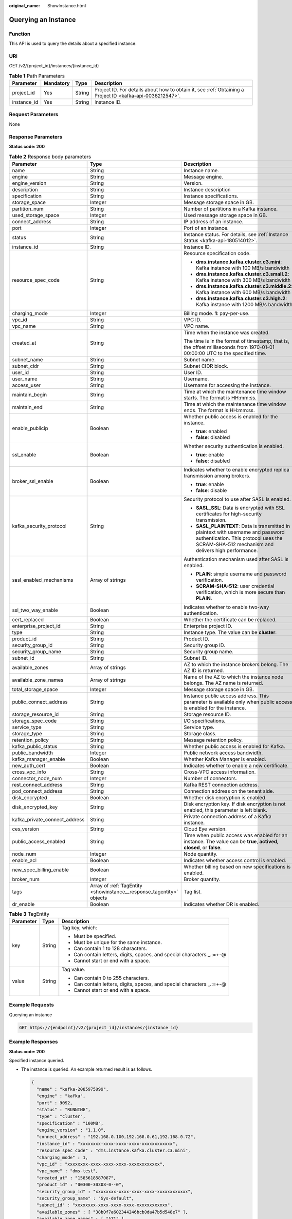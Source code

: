 :original_name: ShowInstance.html

.. _ShowInstance:

Querying an Instance
====================

Function
--------

This API is used to query the details about a specified instance.

URI
---

GET /v2/{project_id}/instances/{instance_id}

.. table:: **Table 1** Path Parameters

   +-------------+-----------+--------+-----------------------------------------------------------------------------------------------------------+
   | Parameter   | Mandatory | Type   | Description                                                                                               |
   +=============+===========+========+===========================================================================================================+
   | project_id  | Yes       | String | Project ID. For details about how to obtain it, see :ref:`Obtaining a Project ID <kafka-api-0036212547>`. |
   +-------------+-----------+--------+-----------------------------------------------------------------------------------------------------------+
   | instance_id | Yes       | String | Instance ID.                                                                                              |
   +-------------+-----------+--------+-----------------------------------------------------------------------------------------------------------+

Request Parameters
------------------

None

Response Parameters
-------------------

**Status code: 200**

.. table:: **Table 2** Response body parameters

   +-------------------------------+----------------------------------------------------------------------+----------------------------------------------------------------------------------------------------------------------------------------------------------------------------------+
   | Parameter                     | Type                                                                 | Description                                                                                                                                                                      |
   +===============================+======================================================================+==================================================================================================================================================================================+
   | name                          | String                                                               | Instance name.                                                                                                                                                                   |
   +-------------------------------+----------------------------------------------------------------------+----------------------------------------------------------------------------------------------------------------------------------------------------------------------------------+
   | engine                        | String                                                               | Message engine.                                                                                                                                                                  |
   +-------------------------------+----------------------------------------------------------------------+----------------------------------------------------------------------------------------------------------------------------------------------------------------------------------+
   | engine_version                | String                                                               | Version.                                                                                                                                                                         |
   +-------------------------------+----------------------------------------------------------------------+----------------------------------------------------------------------------------------------------------------------------------------------------------------------------------+
   | description                   | String                                                               | Instance description                                                                                                                                                             |
   +-------------------------------+----------------------------------------------------------------------+----------------------------------------------------------------------------------------------------------------------------------------------------------------------------------+
   | specification                 | String                                                               | Instance specifications.                                                                                                                                                         |
   +-------------------------------+----------------------------------------------------------------------+----------------------------------------------------------------------------------------------------------------------------------------------------------------------------------+
   | storage_space                 | Integer                                                              | Message storage space in GB.                                                                                                                                                     |
   +-------------------------------+----------------------------------------------------------------------+----------------------------------------------------------------------------------------------------------------------------------------------------------------------------------+
   | partition_num                 | String                                                               | Number of partitions in a Kafka instance.                                                                                                                                        |
   +-------------------------------+----------------------------------------------------------------------+----------------------------------------------------------------------------------------------------------------------------------------------------------------------------------+
   | used_storage_space            | Integer                                                              | Used message storage space in GB.                                                                                                                                                |
   +-------------------------------+----------------------------------------------------------------------+----------------------------------------------------------------------------------------------------------------------------------------------------------------------------------+
   | connect_address               | String                                                               | IP address of an instance.                                                                                                                                                       |
   +-------------------------------+----------------------------------------------------------------------+----------------------------------------------------------------------------------------------------------------------------------------------------------------------------------+
   | port                          | Integer                                                              | Port of an instance.                                                                                                                                                             |
   +-------------------------------+----------------------------------------------------------------------+----------------------------------------------------------------------------------------------------------------------------------------------------------------------------------+
   | status                        | String                                                               | Instance status. For details, see :ref:`Instance Status <kafka-api-180514012>`.                                                                                                  |
   +-------------------------------+----------------------------------------------------------------------+----------------------------------------------------------------------------------------------------------------------------------------------------------------------------------+
   | instance_id                   | String                                                               | Instance ID.                                                                                                                                                                     |
   +-------------------------------+----------------------------------------------------------------------+----------------------------------------------------------------------------------------------------------------------------------------------------------------------------------+
   | resource_spec_code            | String                                                               | Resource specification code.                                                                                                                                                     |
   |                               |                                                                      |                                                                                                                                                                                  |
   |                               |                                                                      | -  **dms.instance.kafka.cluster.c3.mini**: Kafka instance with 100 MB/s bandwidth                                                                                                |
   |                               |                                                                      |                                                                                                                                                                                  |
   |                               |                                                                      | -  **dms.instance.kafka.cluster.c3.small.2**: Kafka instance with 300 MB/s bandwidth                                                                                             |
   |                               |                                                                      |                                                                                                                                                                                  |
   |                               |                                                                      | -  **dms.instance.kafka.cluster.c3.middle.2**: Kafka instance with 600 MB/s bandwidth                                                                                            |
   |                               |                                                                      |                                                                                                                                                                                  |
   |                               |                                                                      | -  **dms.instance.kafka.cluster.c3.high.2**: Kafka instance with 1200 MB/s bandwidth                                                                                             |
   +-------------------------------+----------------------------------------------------------------------+----------------------------------------------------------------------------------------------------------------------------------------------------------------------------------+
   | charging_mode                 | Integer                                                              | Billing mode. **1**: pay-per-use.                                                                                                                                                |
   +-------------------------------+----------------------------------------------------------------------+----------------------------------------------------------------------------------------------------------------------------------------------------------------------------------+
   | vpc_id                        | String                                                               | VPC ID.                                                                                                                                                                          |
   +-------------------------------+----------------------------------------------------------------------+----------------------------------------------------------------------------------------------------------------------------------------------------------------------------------+
   | vpc_name                      | String                                                               | VPC name.                                                                                                                                                                        |
   +-------------------------------+----------------------------------------------------------------------+----------------------------------------------------------------------------------------------------------------------------------------------------------------------------------+
   | created_at                    | String                                                               | Time when the instance was created.                                                                                                                                              |
   |                               |                                                                      |                                                                                                                                                                                  |
   |                               |                                                                      | The time is in the format of timestamp, that is, the offset milliseconds from 1970-01-01 00:00:00 UTC to the specified time.                                                     |
   +-------------------------------+----------------------------------------------------------------------+----------------------------------------------------------------------------------------------------------------------------------------------------------------------------------+
   | subnet_name                   | String                                                               | Subnet name.                                                                                                                                                                     |
   +-------------------------------+----------------------------------------------------------------------+----------------------------------------------------------------------------------------------------------------------------------------------------------------------------------+
   | subnet_cidr                   | String                                                               | Subnet CIDR block.                                                                                                                                                               |
   +-------------------------------+----------------------------------------------------------------------+----------------------------------------------------------------------------------------------------------------------------------------------------------------------------------+
   | user_id                       | String                                                               | User ID.                                                                                                                                                                         |
   +-------------------------------+----------------------------------------------------------------------+----------------------------------------------------------------------------------------------------------------------------------------------------------------------------------+
   | user_name                     | String                                                               | Username.                                                                                                                                                                        |
   +-------------------------------+----------------------------------------------------------------------+----------------------------------------------------------------------------------------------------------------------------------------------------------------------------------+
   | access_user                   | String                                                               | Username for accessing the instance.                                                                                                                                             |
   +-------------------------------+----------------------------------------------------------------------+----------------------------------------------------------------------------------------------------------------------------------------------------------------------------------+
   | maintain_begin                | String                                                               | Time at which the maintenance time window starts. The format is HH:mm:ss.                                                                                                        |
   +-------------------------------+----------------------------------------------------------------------+----------------------------------------------------------------------------------------------------------------------------------------------------------------------------------+
   | maintain_end                  | String                                                               | Time at which the maintenance time window ends. The format is HH:mm:ss.                                                                                                          |
   +-------------------------------+----------------------------------------------------------------------+----------------------------------------------------------------------------------------------------------------------------------------------------------------------------------+
   | enable_publicip               | Boolean                                                              | Whether public access is enabled for the instance.                                                                                                                               |
   |                               |                                                                      |                                                                                                                                                                                  |
   |                               |                                                                      | -  **true**: enabled                                                                                                                                                             |
   |                               |                                                                      |                                                                                                                                                                                  |
   |                               |                                                                      | -  **false**: disabled                                                                                                                                                           |
   +-------------------------------+----------------------------------------------------------------------+----------------------------------------------------------------------------------------------------------------------------------------------------------------------------------+
   | ssl_enable                    | Boolean                                                              | Whether security authentication is enabled.                                                                                                                                      |
   |                               |                                                                      |                                                                                                                                                                                  |
   |                               |                                                                      | -  **true**: enable                                                                                                                                                              |
   |                               |                                                                      |                                                                                                                                                                                  |
   |                               |                                                                      | -  **false**: disabled                                                                                                                                                           |
   +-------------------------------+----------------------------------------------------------------------+----------------------------------------------------------------------------------------------------------------------------------------------------------------------------------+
   | broker_ssl_enable             | Boolean                                                              | Indicates whether to enable encrypted replica transmission among brokers.                                                                                                        |
   |                               |                                                                      |                                                                                                                                                                                  |
   |                               |                                                                      | -  **true**: enable                                                                                                                                                              |
   |                               |                                                                      |                                                                                                                                                                                  |
   |                               |                                                                      | -  **false**: disable                                                                                                                                                            |
   +-------------------------------+----------------------------------------------------------------------+----------------------------------------------------------------------------------------------------------------------------------------------------------------------------------+
   | kafka_security_protocol       | String                                                               | Security protocol to use after SASL is enabled.                                                                                                                                  |
   |                               |                                                                      |                                                                                                                                                                                  |
   |                               |                                                                      | -  **SASL_SSL**: Data is encrypted with SSL certificates for high-security transmission.                                                                                         |
   |                               |                                                                      |                                                                                                                                                                                  |
   |                               |                                                                      | -  **SASL_PLAINTEXT**: Data is transmitted in plaintext with username and password authentication. This protocol uses the SCRAM-SHA-512 mechanism and delivers high performance. |
   +-------------------------------+----------------------------------------------------------------------+----------------------------------------------------------------------------------------------------------------------------------------------------------------------------------+
   | sasl_enabled_mechanisms       | Array of strings                                                     | Authentication mechanism used after SASL is enabled.                                                                                                                             |
   |                               |                                                                      |                                                                                                                                                                                  |
   |                               |                                                                      | -  **PLAIN**: simple username and password verification.                                                                                                                         |
   |                               |                                                                      |                                                                                                                                                                                  |
   |                               |                                                                      | -  **SCRAM-SHA-512**: user credential verification, which is more secure than **PLAIN**.                                                                                         |
   +-------------------------------+----------------------------------------------------------------------+----------------------------------------------------------------------------------------------------------------------------------------------------------------------------------+
   | ssl_two_way_enable            | Boolean                                                              | Indicates whether to enable two-way authentication.                                                                                                                              |
   +-------------------------------+----------------------------------------------------------------------+----------------------------------------------------------------------------------------------------------------------------------------------------------------------------------+
   | cert_replaced                 | Boolean                                                              | Whether the certificate can be replaced.                                                                                                                                         |
   +-------------------------------+----------------------------------------------------------------------+----------------------------------------------------------------------------------------------------------------------------------------------------------------------------------+
   | enterprise_project_id         | String                                                               | Enterprise project ID.                                                                                                                                                           |
   +-------------------------------+----------------------------------------------------------------------+----------------------------------------------------------------------------------------------------------------------------------------------------------------------------------+
   | type                          | String                                                               | Instance type. The value can be **cluster**.                                                                                                                                     |
   +-------------------------------+----------------------------------------------------------------------+----------------------------------------------------------------------------------------------------------------------------------------------------------------------------------+
   | product_id                    | String                                                               | Product ID.                                                                                                                                                                      |
   +-------------------------------+----------------------------------------------------------------------+----------------------------------------------------------------------------------------------------------------------------------------------------------------------------------+
   | security_group_id             | String                                                               | Security group ID.                                                                                                                                                               |
   +-------------------------------+----------------------------------------------------------------------+----------------------------------------------------------------------------------------------------------------------------------------------------------------------------------+
   | security_group_name           | String                                                               | Security group name.                                                                                                                                                             |
   +-------------------------------+----------------------------------------------------------------------+----------------------------------------------------------------------------------------------------------------------------------------------------------------------------------+
   | subnet_id                     | String                                                               | Subnet ID.                                                                                                                                                                       |
   +-------------------------------+----------------------------------------------------------------------+----------------------------------------------------------------------------------------------------------------------------------------------------------------------------------+
   | available_zones               | Array of strings                                                     | AZ to which the instance brokers belong. The AZ ID is returned.                                                                                                                  |
   +-------------------------------+----------------------------------------------------------------------+----------------------------------------------------------------------------------------------------------------------------------------------------------------------------------+
   | available_zone_names          | Array of strings                                                     | Name of the AZ to which the instance node belongs. The AZ name is returned.                                                                                                      |
   +-------------------------------+----------------------------------------------------------------------+----------------------------------------------------------------------------------------------------------------------------------------------------------------------------------+
   | total_storage_space           | Integer                                                              | Message storage space in GB.                                                                                                                                                     |
   +-------------------------------+----------------------------------------------------------------------+----------------------------------------------------------------------------------------------------------------------------------------------------------------------------------+
   | public_connect_address        | String                                                               | Instance public access address. This parameter is available only when public access is enabled for the instance.                                                                 |
   +-------------------------------+----------------------------------------------------------------------+----------------------------------------------------------------------------------------------------------------------------------------------------------------------------------+
   | storage_resource_id           | String                                                               | Storage resource ID.                                                                                                                                                             |
   +-------------------------------+----------------------------------------------------------------------+----------------------------------------------------------------------------------------------------------------------------------------------------------------------------------+
   | storage_spec_code             | String                                                               | I/O specifications.                                                                                                                                                              |
   +-------------------------------+----------------------------------------------------------------------+----------------------------------------------------------------------------------------------------------------------------------------------------------------------------------+
   | service_type                  | String                                                               | Service type.                                                                                                                                                                    |
   +-------------------------------+----------------------------------------------------------------------+----------------------------------------------------------------------------------------------------------------------------------------------------------------------------------+
   | storage_type                  | String                                                               | Storage class.                                                                                                                                                                   |
   +-------------------------------+----------------------------------------------------------------------+----------------------------------------------------------------------------------------------------------------------------------------------------------------------------------+
   | retention_policy              | String                                                               | Message retention policy.                                                                                                                                                        |
   +-------------------------------+----------------------------------------------------------------------+----------------------------------------------------------------------------------------------------------------------------------------------------------------------------------+
   | kafka_public_status           | String                                                               | Whether public access is enabled for Kafka.                                                                                                                                      |
   +-------------------------------+----------------------------------------------------------------------+----------------------------------------------------------------------------------------------------------------------------------------------------------------------------------+
   | public_bandwidth              | Integer                                                              | Public network access bandwidth.                                                                                                                                                 |
   +-------------------------------+----------------------------------------------------------------------+----------------------------------------------------------------------------------------------------------------------------------------------------------------------------------+
   | kafka_manager_enable          | Boolean                                                              | Whether Kafka Manager is enabled.                                                                                                                                                |
   +-------------------------------+----------------------------------------------------------------------+----------------------------------------------------------------------------------------------------------------------------------------------------------------------------------+
   | new_auth_cert                 | Boolean                                                              | Indicates whether to enable a new certificate.                                                                                                                                   |
   +-------------------------------+----------------------------------------------------------------------+----------------------------------------------------------------------------------------------------------------------------------------------------------------------------------+
   | cross_vpc_info                | String                                                               | Cross-VPC access information.                                                                                                                                                    |
   +-------------------------------+----------------------------------------------------------------------+----------------------------------------------------------------------------------------------------------------------------------------------------------------------------------+
   | connector_node_num            | Integer                                                              | Number of connectors.                                                                                                                                                            |
   +-------------------------------+----------------------------------------------------------------------+----------------------------------------------------------------------------------------------------------------------------------------------------------------------------------+
   | rest_connect_address          | String                                                               | Kafka REST connection address.                                                                                                                                                   |
   +-------------------------------+----------------------------------------------------------------------+----------------------------------------------------------------------------------------------------------------------------------------------------------------------------------+
   | pod_connect_address           | String                                                               | Connection address on the tenant side.                                                                                                                                           |
   +-------------------------------+----------------------------------------------------------------------+----------------------------------------------------------------------------------------------------------------------------------------------------------------------------------+
   | disk_encrypted                | Boolean                                                              | Whether disk encryption is enabled.                                                                                                                                              |
   +-------------------------------+----------------------------------------------------------------------+----------------------------------------------------------------------------------------------------------------------------------------------------------------------------------+
   | disk_encrypted_key            | String                                                               | Disk encryption key. If disk encryption is not enabled, this parameter is left blank.                                                                                            |
   +-------------------------------+----------------------------------------------------------------------+----------------------------------------------------------------------------------------------------------------------------------------------------------------------------------+
   | kafka_private_connect_address | String                                                               | Private connection address of a Kafka instance.                                                                                                                                  |
   +-------------------------------+----------------------------------------------------------------------+----------------------------------------------------------------------------------------------------------------------------------------------------------------------------------+
   | ces_version                   | String                                                               | Cloud Eye version.                                                                                                                                                               |
   +-------------------------------+----------------------------------------------------------------------+----------------------------------------------------------------------------------------------------------------------------------------------------------------------------------+
   | public_access_enabled         | String                                                               | Time when public access was enabled for an instance. The value can be **true**, **actived**, **closed**, or **false**.                                                           |
   +-------------------------------+----------------------------------------------------------------------+----------------------------------------------------------------------------------------------------------------------------------------------------------------------------------+
   | node_num                      | Integer                                                              | Node quantity.                                                                                                                                                                   |
   +-------------------------------+----------------------------------------------------------------------+----------------------------------------------------------------------------------------------------------------------------------------------------------------------------------+
   | enable_acl                    | Boolean                                                              | Indicates whether access control is enabled.                                                                                                                                     |
   +-------------------------------+----------------------------------------------------------------------+----------------------------------------------------------------------------------------------------------------------------------------------------------------------------------+
   | new_spec_billing_enable       | Boolean                                                              | Whether billing based on new specifications is enabled.                                                                                                                          |
   +-------------------------------+----------------------------------------------------------------------+----------------------------------------------------------------------------------------------------------------------------------------------------------------------------------+
   | broker_num                    | Integer                                                              | Broker quantity.                                                                                                                                                                 |
   +-------------------------------+----------------------------------------------------------------------+----------------------------------------------------------------------------------------------------------------------------------------------------------------------------------+
   | tags                          | Array of :ref:`TagEntity <showinstance__response_tagentity>` objects | Tag list.                                                                                                                                                                        |
   +-------------------------------+----------------------------------------------------------------------+----------------------------------------------------------------------------------------------------------------------------------------------------------------------------------+
   | dr_enable                     | Boolean                                                              | Indicates whether DR is enabled.                                                                                                                                                 |
   +-------------------------------+----------------------------------------------------------------------+----------------------------------------------------------------------------------------------------------------------------------------------------------------------------------+

.. _showinstance__response_tagentity:

.. table:: **Table 3** TagEntity

   +-----------------------+-----------------------+-------------------------------------------------------------------------+
   | Parameter             | Type                  | Description                                                             |
   +=======================+=======================+=========================================================================+
   | key                   | String                | Tag key, which:                                                         |
   |                       |                       |                                                                         |
   |                       |                       | -  Must be specified.                                                   |
   |                       |                       |                                                                         |
   |                       |                       | -  Must be unique for the same instance.                                |
   |                       |                       |                                                                         |
   |                       |                       | -  Can contain 1 to 128 characters.                                     |
   |                       |                       |                                                                         |
   |                       |                       | -  Can contain letters, digits, spaces, and special characters \_.:=+-@ |
   |                       |                       |                                                                         |
   |                       |                       | -  Cannot start or end with a space.                                    |
   +-----------------------+-----------------------+-------------------------------------------------------------------------+
   | value                 | String                | Tag value.                                                              |
   |                       |                       |                                                                         |
   |                       |                       | -  Can contain 0 to 255 characters.                                     |
   |                       |                       |                                                                         |
   |                       |                       | -  Can contain letters, digits, spaces, and special characters \_.:=+-@ |
   |                       |                       |                                                                         |
   |                       |                       | -  Cannot start or end with a space.                                    |
   +-----------------------+-----------------------+-------------------------------------------------------------------------+

Example Requests
----------------

Querying an instance

.. code-block:: text

   GET https://{endpoint}/v2/{project_id}/instances/{instance_id}

Example Responses
-----------------

**Status code: 200**

Specified instance queried.

-  The instance is queried. An example returned result is as follows.

   .. code-block::

      {
        "name" : "kafka-2085975099",
        "engine" : "kafka",
        "port" : 9092,
        "status" : "RUNNING",
        "type" : "cluster",
        "specification" : "100MB",
        "engine_version" : "1.1.0",
        "connect_address" : "192.168.0.100,192.168.0.61,192.168.0.72",
        "instance_id" : "xxxxxxxx-xxxx-xxxx-xxxx-xxxxxxxxxxxx",
        "resource_spec_code" : "dms.instance.kafka.cluster.c3.mini",
        "charging_mode" : 1,
        "vpc_id" : "xxxxxxxx-xxxx-xxxx-xxxx-xxxxxxxxxxxx",
        "vpc_name" : "dms-test",
        "created_at" : "1585618587087",
        "product_id" : "00300-30308-0--0",
        "security_group_id" : "xxxxxxxx-xxxx-xxxx-xxxx-xxxxxxxxxxxx",
        "security_group_name" : "Sys-default",
        "subnet_id" : "xxxxxxxx-xxxx-xxxx-xxxx-xxxxxxxxxxxx",
        "available_zones" : [ "38b0f7a602344246bcb0da47b5d548e7" ],
        "available_zone_names" : [ "AZ1" ],
        "user_id" : "xxxxxxxxxxxxxxxxxxxxxxxxxxxxxxxx",
        "user_name" : "paas_dms",
        "access_user" : "root",
        "kafka_manager_enable" : false,
        "kafka_manager_user" : "root",
        "maintain_begin" : "02:00:00",
        "maintain_end" : "06:00:00",
        "enable_log_collection" : false,
        "new_auth_cert" : false,
        "storage_space" : 492,
        "total_storage_space" : 600,
        "used_storage_space" : 25,
        "partition_num" : "300",
        "enable_publicip" : false,
        "ssl_enable" : false,
        "broker_ssl_enable" : false,
        "cert_replaced" : false,
        "kafka_security_protocol" : "SASL_SSL",
        "management_connect_address" : "https://192.168.0.100:9999",
        "cross_vpc_info" : "{\"192.168.0.61\":{\"advertised_ip\":\"192.168.0.61\",\"port\":9011,\"port_id\":\"xxxxxxxx-xxxx-xxxx-xxxx-xxxxxxxxxxxx\"},\"192.168.0.72\":{\"advertised_ip\":\"192.168.0.72\",\"port\":9011,\"port_id\":\"xxxxxxxx-xxxx-xxxx-xxxx-xxxxxxxxxxxx\"},\"192.168.0.100\":{\"advertised_ip\":\"192.168.0.100\",\"port\":9011,\"port_id\":\"xxxxxxxx-xxxx-xxxx-xxxx-xxxxxxxxxxxx\"}}",
        "storage_resource_id" : "xxxxxxxx-xxxx-xxxx-xxxx-xxxxxxxxxxxx",
        "storage_spec_code" : "dms.physical.storage.ultra",
        "service_type" : "advanced",
        "storage_type" : "hec",
        "enterprise_project_id" : "0",
        "retention_policy" : "produce_reject",
        "ipv6_enable" : false,
        "ipv6_connect_addresses" : [ ],
        "rest_enable" : false,
        "rest_connect_address" : "",
        "kafka_public_status" : "closed",
        "public_bandwidth" : 0,
        "trace_enable" : false,
        "agent_enable" : false,
        "pod_connect_address" : "100.86.75.15:9080,100.86.142.77:9080,100.86.250.167:9080",
        "disk_encrypted" : false,
        "kafka_private_connect_address" : "192.168.0.61:9092,192.168.0.100:9092,192.168.0.72:9092",
        "new_spec_billing_enable" : false,
        "ces_version" : "linux"
      }

Status Codes
------------

=========== ===========================
Status Code Description
=========== ===========================
200         Specified instance queried.
=========== ===========================

Error Codes
-----------

See :ref:`Error Codes <errorcode>`.
